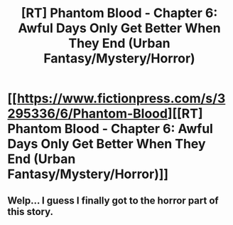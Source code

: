 #+TITLE: [RT] Phantom Blood - Chapter 6: Awful Days Only Get Better When They End (Urban Fantasy/Mystery/Horror)

* [[https://www.fictionpress.com/s/3295336/6/Phantom-Blood][[RT] Phantom Blood - Chapter 6: Awful Days Only Get Better When They End (Urban Fantasy/Mystery/Horror)]]
:PROPERTIES:
:Author: That2009WeirdEmoKid
:Score: 6
:DateUnix: 1479531120.0
:DateShort: 2016-Nov-19
:END:

** Welp... I guess I finally got to the horror part of this story.
:PROPERTIES:
:Author: That2009WeirdEmoKid
:Score: 1
:DateUnix: 1479531187.0
:DateShort: 2016-Nov-19
:END:

